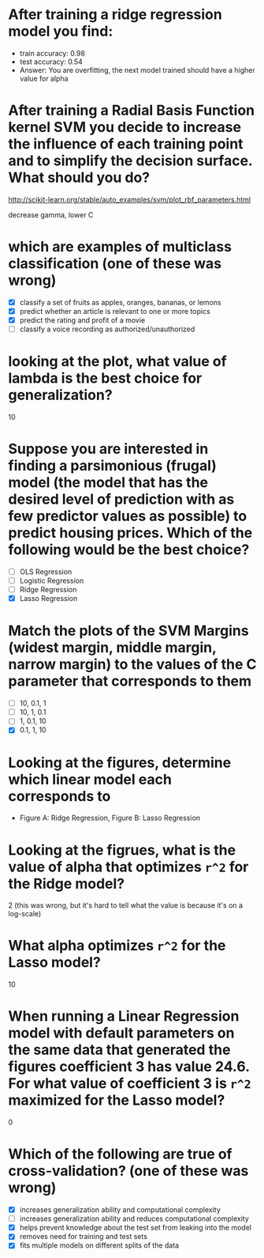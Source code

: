 * After training a ridge regression model you find:
  - train accuracy: 0.98
  - test accuracy: 0.54
  - Answer: You are overfitting, the next model trained should have a higher value for alpha
* After training a Radial Basis Function kernel SVM you decide to increase the influence of each training point and to simplify the decision surface. What should you do?
  http://scikit-learn.org/stable/auto_examples/svm/plot_rbf_parameters.html

  decrease gamma, lower C
* which are examples of multiclass classification (one of these was wrong)
  - [X] classify a set of fruits as apples, oranges, bananas, or lemons
  - [X] predict whether an article is relevant to one or more topics
  - [X] predict the rating and profit of a movie
  - [ ] classify a voice recording as authorized/unauthorized
* looking at the plot, what value of lambda is the best choice for generalization?
  10
* Suppose you are interested in finding a parsimonious (frugal) model (the model that has the desired level of prediction with as few predictor values as possible) to predict housing prices. Which of the following would be the best choice?
  - [ ] OLS Regression
  - [ ] Logistic Regression
  - [ ] Ridge Regression
  - [X] Lasso Regression
* Match the plots of the SVM Margins (widest margin, middle margin, narrow margin) to the values of the C parameter that corresponds to them
  - [ ] 10, 0.1, 1
  - [ ] 10, 1, 0.1
  - [ ] 1, 0.1, 10
  - [X] 0.1, 1, 10
* Looking at the figures, determine which linear model each corresponds to
  - Figure A: Ridge Regression, Figure B: Lasso Regression
* Looking at the figrues, what is the value of alpha that optimizes =r^2= for the Ridge model?
  2 (this was wrong, but it's hard to tell what the value is because it's on a log-scale)
* What alpha optimizes =r^2= for the Lasso model?
  10
* When running a Linear Regression model with default parameters on the same data that generated the figures coefficient 3 has value 24.6. For what value of coefficient 3 is =r^2= maximized for the Lasso model?
  0
* Which of the following are true of cross-validation? (one of these was wrong)
  - [X] increases generalization ability and computational complexity
  - [ ] increases generalization ability and reduces computational complexity
  - [X] helps prevent knowledge about the test set from leaking into the model
  - [X] removes need for training and test sets
  - [X] fits multiple models on different splits of the data
